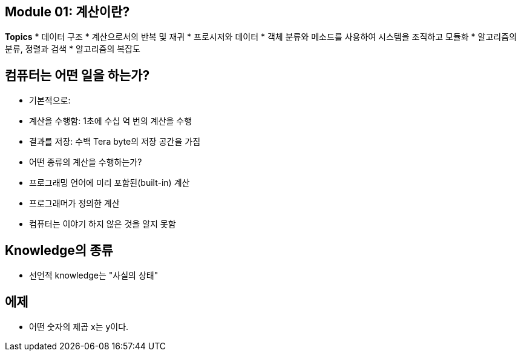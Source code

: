 == Module 01: 계산이란?

**Topics**
* 데이터 구조
* 계산으로서의 반복 및 재귀
* 프로시저와 데이터
* 객체 분류와 메소드를 사용하여 시스템을 조직하고 모듈화
* 알고리즘의 분류, 정렬과 검색
* 알고리즘의 복잡도

## 컴퓨터는 어떤 일을 하는가?
* 기본적으로:
    * 계산을 수행함: 1초에 수십 억 번의 계산을 수행
    * 결과를 저장: 수백 Tera byte의 저장 공간을 가짐
* 어떤 종류의 계산을 수행하는가?
    * 프로그래밍 언어에 미리 포함된(built-in) 계산
    * 프로그래머가 정의한 계산
* 컴퓨터는 이야기 하지 않은 것을 알지 못함

## Knowledge의 종류
* 선언적 knowledge는 "사실의 상태"

## 에제
* 어떤 숫자의 제곱 x는 y이다.